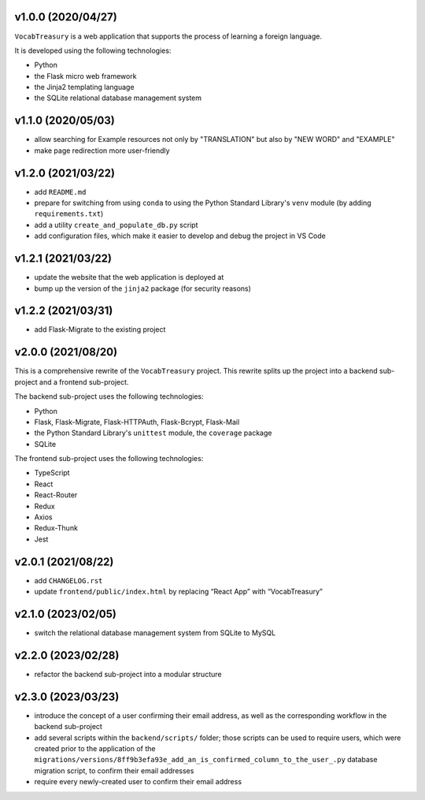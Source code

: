 v1.0.0 (2020/04/27)
-------------------

``VocabTreasury`` is a web application
that supports the process of learning a foreign language.

It is developed using the following technologies:

- Python
  
- the Flask micro web framework
  
- the Jinja2 templating language
  
- the SQLite relational database management system

v1.1.0 (2020/05/03)
-------------------

- allow searching for Example resources
  not only by "TRANSLATION" but also by "NEW WORD" and "EXAMPLE"

- make page redirection more user-friendly

v1.2.0 (2021/03/22)
-------------------

- add ``README.md``

- prepare for switching from using ``conda``
  to using the Python Standard Library's ``venv`` module
  (by adding ``requirements.txt``)

- add a utility ``create_and_populate_db.py`` script

- add configuration files,
  which make it easier to develop and debug the project in VS Code

v1.2.1 (2021/03/22)
-------------------

- update the website that the web application is deployed at

- bump up the version of the ``jinja2`` package (for security reasons)

v1.2.2 (2021/03/31)
-------------------

- add Flask-Migrate to the existing project

v2.0.0 (2021/08/20)
-------------------

This is a comprehensive rewrite of the ``VocabTreasury`` project.
This rewrite splits up the project into
a backend sub-project and a frontend sub-project.

The backend sub-project uses the following technologies:

- Python

- Flask, Flask-Migrate, Flask-HTTPAuth, Flask-Bcrypt, Flask-Mail

- the Python Standard Library's ``unittest`` module, the ``coverage`` package

- SQLite

The frontend sub-project uses the following technologies:

- TypeScript

- React

- React-Router

- Redux
- Axios
- Redux-Thunk
- Jest

v2.0.1 (2021/08/22)
-------------------

- add ``CHANGELOG.rst``

- update ``frontend/public/index.html`` by replacing “React App” with “VocabTreasury”

v2.1.0 (2023/02/05)
-------------------

- switch the relational database management system from SQLite to MySQL

v2.2.0 (2023/02/28)
-------------------

- refactor the backend sub-project into a modular structure

v2.3.0 (2023/03/23)
-------------------

- introduce the concept of a user confirming their email address,
  as well as the corresponding workflow in the backend sub-project

- add several scripts within the ``backend/scripts/`` folder;
  those scripts can be used
  to require users,
  which were created prior to the application of the
  ``migrations/versions/8ff9b3efa93e_add_an_is_confirmed_column_to_the_user_.py``
  database migration script,
  to confirm their email addresses

- require every newly-created user to confirm their email address
